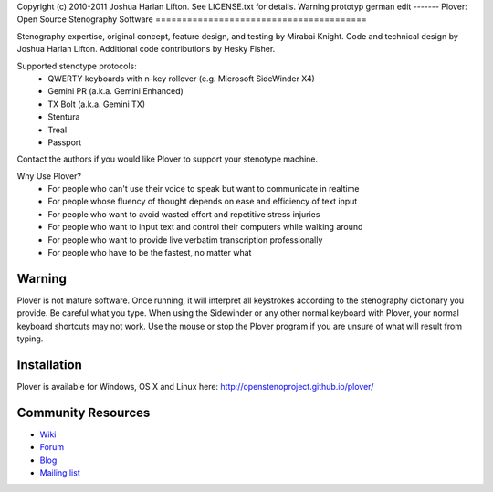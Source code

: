 Copyright (c) 2010-2011 Joshua Harlan Lifton.
See LICENSE.txt for details.
Warning prototyp german edit
------- 
Plover: Open Source Stenography Software
========================================

Stenography expertise, original concept, feature design, and testing
by Mirabai Knight. Code and technical design by Joshua Harlan
Lifton. Additional code contributions by Hesky Fisher.

Supported stenotype protocols:
 * QWERTY keyboards with n-key rollover (e.g. Microsoft SideWinder X4)
 * Gemini PR (a.k.a. Gemini Enhanced)
 * TX Bolt (a.k.a. Gemini TX)
 * Stentura
 * Treal
 * Passport

Contact the authors if you would like Plover to support your stenotype
machine.

Why Use Plover?
 * For people who can't use their voice to speak but want to communicate in realtime
 * For people whose fluency of thought depends on ease and efficiency of text input
 * For people who want to avoid wasted effort and repetitive stress injuries
 * For people who want to input text and control their computers while walking around
 * For people who want to provide live verbatim transcription professionally
 * For people who have to be the fastest, no matter what

Warning
-------

Plover is not mature software. Once running, it will interpret all
keystrokes according to the stenography dictionary you provide. Be
careful what you type. When using the Sidewinder or any other normal
keyboard with Plover, your normal keyboard shortcuts may not work. Use
the mouse or stop the Plover program if you are unsure of what will
result from typing.


Installation
------------

Plover is available for Windows, OS X and Linux here: http://openstenoproject.github.io/plover/

Community Resources
-------------------

* `Wiki <http://stenoknight.com/wiki/Main_Page>`_
* `Forum <http://stenoknight.com/plover/aviary/phpBB3/>`_
* `Blog <http://plover.stenoknight.com/>`_
* `Mailing list <https://groups.google.com/forum/#!forum/ploversteno>`_
